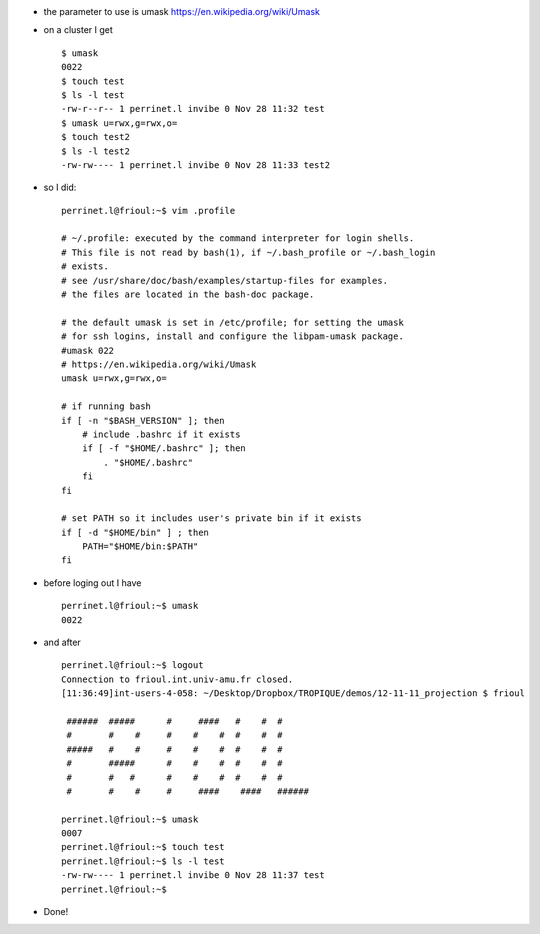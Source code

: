 .. title: setting the umask to define default permissions for created files
.. slug: 2012-11-28-setting-the-umask-to-define-default-permissions-for-created-files
.. date: 2012-11-28 13:36:57
.. type: text
.. tags: int, sciblog


-  the parameter to use is umask
   `https://en.wikipedia.org/wiki/Umask <https://en.wikipedia.org/wiki/Umask>`__



.. TEASER_END



-  on a cluster I get

   ::

       $ umask
       0022
       $ touch test
       $ ls -l test
       -rw-r--r-- 1 perrinet.l invibe 0 Nov 28 11:32 test
       $ umask u=rwx,g=rwx,o=
       $ touch test2
       $ ls -l test2
       -rw-rw---- 1 perrinet.l invibe 0 Nov 28 11:33 test2

-  so I did:

   ::

       perrinet.l@frioul:~$ vim .profile

       # ~/.profile: executed by the command interpreter for login shells.
       # This file is not read by bash(1), if ~/.bash_profile or ~/.bash_login
       # exists.
       # see /usr/share/doc/bash/examples/startup-files for examples.
       # the files are located in the bash-doc package.

       # the default umask is set in /etc/profile; for setting the umask
       # for ssh logins, install and configure the libpam-umask package.
       #umask 022
       # https://en.wikipedia.org/wiki/Umask
       umask u=rwx,g=rwx,o=

       # if running bash
       if [ -n "$BASH_VERSION" ]; then
           # include .bashrc if it exists
           if [ -f "$HOME/.bashrc" ]; then
               . "$HOME/.bashrc"
           fi
       fi

       # set PATH so it includes user's private bin if it exists
       if [ -d "$HOME/bin" ] ; then
           PATH="$HOME/bin:$PATH"
       fi

-  before loging out I have

   ::

       perrinet.l@frioul:~$ umask
       0022

-  and after

   ::

       perrinet.l@frioul:~$ logout
       Connection to frioul.int.univ-amu.fr closed.
       [11:36:49]int-users-4-058: ~/Desktop/Dropbox/TROPIQUE/demos/12-11-11_projection $ frioul

        ######  #####      #     ####   #    #  #
        #       #    #     #    #    #  #    #  #
        #####   #    #     #    #    #  #    #  #
        #       #####      #    #    #  #    #  #
        #       #   #      #    #    #  #    #  #
        #       #    #     #     ####    ####   ######

       perrinet.l@frioul:~$ umask
       0007
       perrinet.l@frioul:~$ touch test
       perrinet.l@frioul:~$ ls -l test
       -rw-rw---- 1 perrinet.l invibe 0 Nov 28 11:37 test
       perrinet.l@frioul:~$

-  Done!
